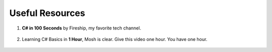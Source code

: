 .. index:: Xamarin Studio; further tools

.. _xamarinstudio:

Useful Resources
=================

#. **C# in 100 Seconds** by Fireship, my favorite tech channel. 

    .. youtube:: ravLFzIguCM
        :width: 320
        :height: 180

#. Learning C# Basics in **1 Hour**, Mosh is clear. Give this video one hour. You have one hour.
    
    .. youtube:: gfkTfcpWqAY
        :width: 320
        :height: 180        

